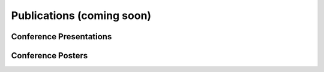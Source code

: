 Publications (coming soon)
==========================




Conference Presentations
------------------------



Conference Posters
------------------
